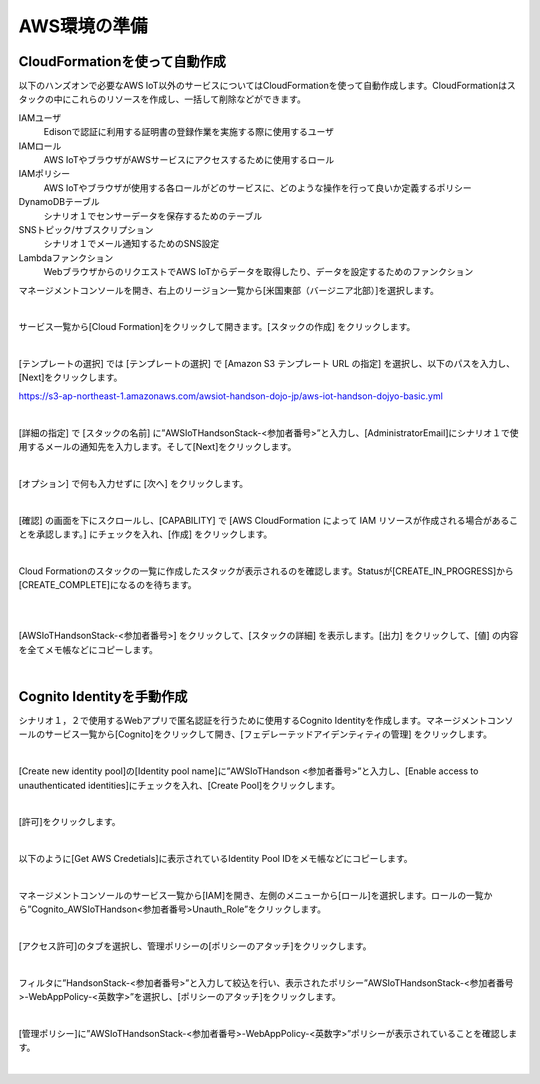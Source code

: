 ================
 AWS環境の準備
================

CloudFormationを使って自動作成
==============================

以下のハンズオンで必要なAWS IoT以外のサービスについてはCloudFormationを使って自動作成します。CloudFormationはスタックの中にこれらのリソースを作成し、一括して削除などができます。

IAMユーザ
    Edisonで認証に利用する証明書の登録作業を実施する際に使用するユーザ

IAMロール
    AWS IoTやブラウザがAWSサービスにアクセスするために使用するロール

IAMポリシー
    AWS IoTやブラウザが使用する各ロールがどのサービスに、どのような操作を行って良いか定義するポリシー

DynamoDBテーブル
    シナリオ１でセンサーデータを保存するためのテーブル

SNSトピック/サブスクリプション
    シナリオ１でメール通知するためのSNS設定

Lambdaファンクション
    WebブラウザからのリクエストでAWS IoTからデータを取得したり、データを設定するためのファンクション

マネージメントコンソールを開き、右上のリージョン一覧から[米国東部（バージニア北部）]を選択します。

.. image:: images/2-regions-us@2x.png

|

サービス一覧から[Cloud Formation]をクリックして開きます。[スタックの作成] をクリックします。

.. image:: images/2-cf-1@2x.png

|

[テンプレートの選択] では [テンプレートの選択] で [Amazon S3 テンプレート URL の指定] を選択し、以下のパスを入力し、[Next]をクリックします。

https://s3-ap-northeast-1.amazonaws.com/awsiot-handson-dojo-jp/aws-iot-handson-dojyo-basic.yml

|

.. image:: images/2-cf-2@2x.png

[詳細の指定] で [スタックの名前] に”AWSIoTHandsonStack-<参加者番号>”と入力し、[AdministratorEmail]にシナリオ１で使用するメールの通知先を入力します。そして[Next]をクリックします。

.. image:: images/2-cf-3@2x.png

|

[オプション] で何も入力せずに [次へ] をクリックします。

.. image:: images/2-cf-4@2x.png

|

[確認] の画面を下にスクロールし、[CAPABILITY] で [AWS CloudFormation によって IAM リソースが作成される場合があることを承認します。] にチェックを入れ、[作成] をクリックします。

.. image:: images/2-cf-5@2x.png

|

Cloud Formationのスタックの一覧に作成したスタックが表示されるのを確認します。Statusが[CREATE_IN_PROGRESS]から[CREATE_COMPLETE]になるのを待ちます。

.. image:: images/2-cf-6@2x.png

|

.. image:: images/2-cf-7@2x.png

|

[AWSIoTHandsonStack-<参加者番号>] をクリックして、[スタックの詳細] を表示します。[出力] をクリックして、[値] の内容を全てメモ帳などにコピーします。

.. image:: images/2-cf-8@2x.png

|

Cognito Identityを手動作成
===========================
シナリオ１，２で使用するWebアプリで匿名認証を行うために使用するCognito Identityを作成します。マネージメントコンソールのサービス一覧から[Cognito]をクリックして開き、[フェデレーテッドアイデンティティの管理] をクリックします。

.. image:: images/2-cognito-1@2x.png

|



[Create new identity pool]の[Identity pool name]に”AWSIoTHandson <参加者番号>”と入力し、[Enable access to unauthenticated identities]にチェックを入れ、[Create Pool]をクリックします。

.. image:: images/2-cognito-2@2x.png

|

[許可]をクリックします。

.. image:: images/2-cognito-3@2x.png

|

以下のように[Get AWS Credetials]に表示されているIdentity Pool IDをメモ帳などにコピーします。

.. image:: images/2-cognito-4-us@2x.png

|

マネージメントコンソールのサービス一覧から[IAM]を開き、左側のメニューから[ロール]を選択します。ロールの一覧から”Cognito_AWSIoTHandson<参加者番号>Unauth_Role”をクリックします。

.. image:: images/2-cognito-5@2x.png

|

[アクセス許可]のタブを選択し、管理ポリシーの[ポリシーのアタッチ]をクリックします。

.. image:: images/2-cognito-6@2x.png

|

フィルタに”HandsonStack-<参加者番号>”と入力して絞込を行い、表示されたポリシー”AWSIoTHandsonStack-<参加者番号>-WebAppPolicy-<英数字>”を選択し、[ポリシーのアタッチ]をクリックします。

.. image:: images/2-cognito-7@2x.png

|

[管理ポリシー]に”AWSIoTHandsonStack-<参加者番号>-WebAppPolicy-<英数字>”ポリシーが表示されていることを確認します。

.. image:: images/2-cognito-8@2x.png

|
